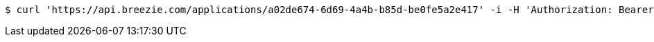 [source,bash]
----
$ curl 'https://api.breezie.com/applications/a02de674-6d69-4a4b-b85d-be0fe5a2e417' -i -H 'Authorization: Bearer: 0b79bab50daca910b000d4f1a2b675d604257e42'
----